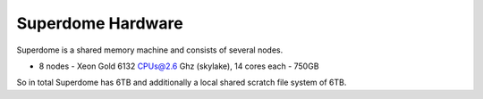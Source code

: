 Superdome Hardware
==================
Superdome is a shared memory machine and consists of several nodes.

- 8 nodes
  - Xeon Gold 6132 CPUs@2.6 Ghz (skylake), 14 cores each
  - 750GB
 
So in total Superdome has 6TB and additionally a local shared scratch file system of 6TB.
